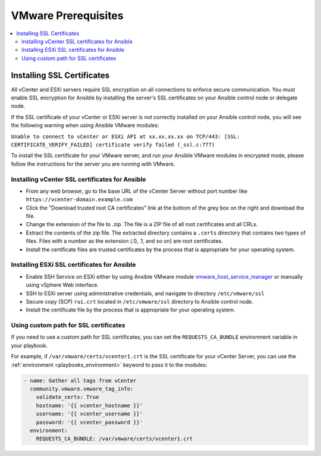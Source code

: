 .. _vmware_requirements:

********************
VMware Prerequisites
********************

.. contents::
   :local:

Installing SSL Certificates
===========================

All vCenter and ESXi servers require SSL encryption on all connections to enforce secure communication. You must enable SSL encryption for Ansible by installing the server's SSL certificates on your Ansible control node or delegate node.

If the SSL certificate of your vCenter or ESXi server is not correctly installed on your Ansible control node, you will see the following warning when using Ansible VMware modules:

``Unable to connect to vCenter or ESXi API at xx.xx.xx.xx on TCP/443: [SSL: CERTIFICATE_VERIFY_FAILED] certificate verify failed (_ssl.c:777)``

To install the SSL certificate for your VMware server,  and run your Ansible VMware modules in encrypted mode, please follow the instructions for the server you are running with VMware.

Installing vCenter SSL certificates for Ansible
-----------------------------------------------

* From any web browser, go to the base URL of the vCenter Server without port number like ``https://vcenter-domain.example.com``

* Click the "Download trusted root CA certificates" link at the bottom of the grey box on the right and download the file.

* Change the extension of the file to .zip. The file is a ZIP file of all root certificates and all CRLs.

* Extract the contents of the zip file. The extracted directory contains a ``.certs`` directory that contains two types of files. Files with a number as the extension (.0, .1, and so on) are root certificates.

* Install the certificate files are trusted certificates by the process that is appropriate for your operating system.


Installing ESXi SSL certificates for Ansible
--------------------------------------------

* Enable SSH Service on ESXi either by using Ansible VMware module `vmware_host_service_manager <https://github.com/ansible-collections/vmware/blob/main/plugins/modules/vmware_host_config_manager.py>`_ or manually using vSphere Web interface.

* SSH to ESXi server using administrative credentials, and navigate to directory ``/etc/vmware/ssl``

* Secure copy (SCP) ``rui.crt`` located in ``/etc/vmware/ssl`` directory to Ansible control node.

* Install the certificate file by the process that is appropriate for your operating system.

Using custom path for SSL certificates
--------------------------------------

If you need to use a custom path for SSL certificates, you can set the ``REQUESTS_CA_BUNDLE`` environment variable in your playbook.

For example, if ``/var/vmware/certs/vcenter1.crt`` is the SSL certificate for your vCenter Server, you can use the :ref:`environment <playbooks_environment>` keyword to pass it to the modules:

.. code-block:: yaml

   - name: Gather all tags from vCenter
     community.vmware.vmware_tag_info:
       validate_certs: True
       hostname: '{{ vcenter_hostname }}'
       username: '{{ vcenter_username }}'
       password: '{{ vcenter_password }}'
     environment:
       REQUESTS_CA_BUNDLE: /var/vmware/certs/vcenter1.crt
